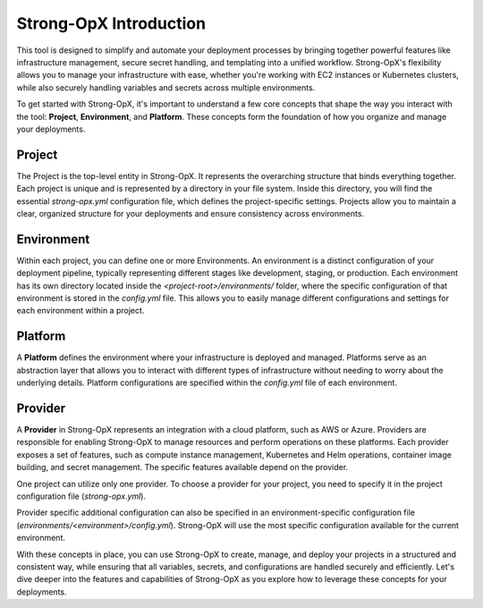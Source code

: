 Strong-OpX Introduction
=======================

This tool is designed to simplify and automate your deployment processes by bringing together powerful features
like infrastructure management, secure secret handling, and templating into a unified workflow. Strong-OpX's
flexibility allows you to manage your infrastructure with ease, whether you're working with EC2 instances or
Kubernetes clusters, while also securely handling variables and secrets across multiple environments.

To get started with Strong-OpX, it's important to understand a few core concepts that shape the way you interact
with the tool: **Project**, **Environment**, and **Platform**. These concepts form the foundation of how you organize
and manage your deployments.

Project
-------

The Project is the top-level entity in Strong-OpX. It represents the overarching structure that binds everything
together. Each project is unique and is represented by a directory in your file system. Inside this directory,
you will find the essential `strong-opx.yml` configuration file, which defines the project-specific settings.
Projects allow you to maintain a clear, organized structure for your deployments and ensure consistency across
environments.

.. seealso::
    - :doc:`./working-with-projects`

Environment
-----------

Within each project, you can define one or more Environments. An environment is a distinct configuration of
your deployment pipeline, typically representing different stages like development, staging, or production.
Each environment has its own directory located inside the `<project-root>/environments/` folder, where the specific
configuration of that environment is stored in the `config.yml` file. This allows you to easily manage different
configurations and settings for each environment within a project.

.. seealso::
    - :doc:`./ref/environment`
    - :doc:`./working-with-terraform`

Platform
--------

A **Platform** defines the environment where your infrastructure is deployed and managed. Platforms serve as an
abstraction layer that allows you to interact with different types of infrastructure without needing to worry about
the underlying details. Platform configurations are specified within the `config.yml` file of each environment.

.. seealso::
    For details about platforms configurations and available platform, see the
    :doc:`ref/platforms/index` documentation.

Provider
--------

A **Provider** in Strong-OpX represents an integration with a cloud platform, such as AWS or Azure. Providers are
responsible for enabling Strong-OpX to manage resources and perform operations on these platforms. Each provider
exposes a set of features, such as compute instance management, Kubernetes and Helm operations, container image
building, and secret management. The specific features available depend on the provider.

One project can utilize only one provider. To choose a provider for your project, you need to specify it in the
project configuration file (`strong-opx.yml`).

Provider specific additional configuration can also be specified in an environment-specific configuration file
(`environments/<environment>/config.yml`). Strong-OpX will use the most specific configuration available for the
current environment.

.. seealso::
    For details on configuring each provider and their supported features, see the
    :doc:`ref/providers/index` documentation.

With these concepts in place, you can use Strong-OpX to create, manage, and deploy your projects in a structured and
consistent way, while ensuring that all variables, secrets, and configurations are handled securely and efficiently.
Let's dive deeper into the features and capabilities of Strong-OpX as you explore how to leverage these concepts
for your deployments.
